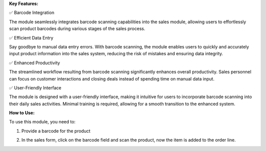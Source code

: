 **Key Features:**

✅ Barcode Integration

The module seamlessly integrates barcode scanning capabilities into the sales module, allowing users to effortlessly scan product barcodes during various stages of the sales process.

✅ Efficient Data Entry

Say goodbye to manual data entry errors. With barcode scanning, the module enables users to quickly and accurately input product information into the sales system, reducing the risk of mistakes and ensuring data integrity.

✅ Enhanced Productivity

The streamlined workflow resulting from barcode scanning significantly enhances overall productivity. Sales personnel can focus on customer interactions and closing deals instead of spending time on manual data input.

✅ User-Friendly Interface

The module is designed with a user-friendly interface, making it intuitive for users to incorporate barcode scanning into their daily sales activities. Minimal training is required, allowing for a smooth transition to the enhanced system.


**How to Use:**

To use this module, you need to:

1. Provide a barcode for the product

.. image:: static/description/screenshot_1.png
    :alt: Product Form

2. In the sales form, click on the barcode field and scan the product, now the item is added to the order line.

.. image:: static/description/screenshot_2.png
    :alt: Sales Form